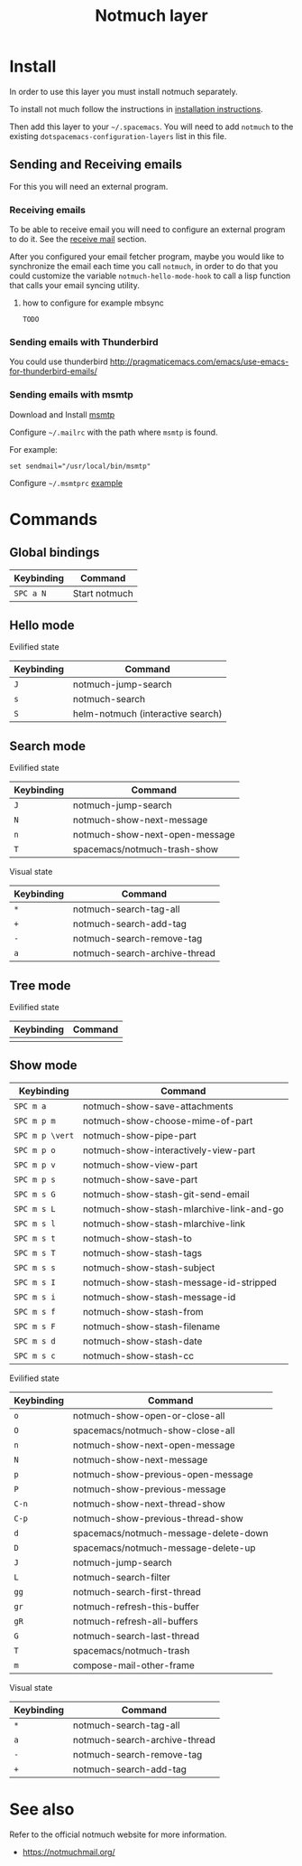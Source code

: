 #+TITLE: Notmuch layer

[[file:notmuch-logo.png]]

* Table of Contents                                         :TOC_4_gh:noexport:
- [[#install][Install]]
  - [[#sending-and-receiving-emails][Sending and Receiving emails]]
    - [[#receiving-emails][Receiving emails]]
      - [[#how-to-configure-for-example-mbsync][how to configure for example mbsync]]
    - [[#sending-emails-with-thunderbird][Sending emails with Thunderbird]]
    - [[#sending-emails-with-msmtp][Sending emails with msmtp]]
- [[#commands][Commands]]
  - [[#global-bindings][Global bindings]]
  - [[#hello-mode][Hello mode]]
      - [[#evilified-state][Evilified state]]
  - [[#search-mode][Search mode]]
      - [[#evilified-state-1][Evilified state]]
      - [[#visual-state][Visual state]]
  - [[#tree-mode][Tree mode]]
      - [[#evilified-state-2][Evilified state]]
  - [[#show-mode][Show mode]]
      - [[#evilified-state-3][Evilified state]]
      - [[#visual-state-1][Visual state]]
- [[#see-also][See also]]

* Install
In order to use this layer you must install notmuch separately.

To install not much follow the instructions in [[https://notmuchmail.org/notmuch-emacs/#index2h2][installation instructions]].


Then add this layer to your =~/.spacemacs=. You will need to add =notmuch= to
the existing =dotspacemacs-configuration-layers= list in this file.

** Sending and Receiving emails
For this you will need an external program.

*** Receiving emails
To be able to receive email you will need to configure an external program to do
it. See the [[https://notmuchmail.org/howto/][receive mail]] section.


After you configured your email fetcher program, maybe you would like to
synchronize the email each time you call =notmuch=, in order to do that you
could customize the variable =notmuch-hello-mode-hook= to call a lisp function
that calls your email syncing utility.

**** how to configure for example mbsync

=TODO=


*** Sending emails with Thunderbird
You could use thunderbird
http://pragmaticemacs.com/emacs/use-emacs-for-thunderbird-emails/

*** Sending emails with msmtp

Download and Install [[http://msmtp.sourceforge.net/download.html][msmtp]]

Configure =~/.mailrc= with the path where =msmtp= is found.

For example:
#+srcname: contents of ~/.mailrc
#+BEGIN_SRC
set sendmail="/usr/local/bin/msmtp"
#+END_SRC

Configure =~/.msmtprc= [[http://msmtp.sourceforge.net/doc/msmtprc.txt][example]]

* Commands

** Global bindings

| Keybinding | Command       |
|------------+---------------|
| ~SPC a N~  | Start notmuch |

** Hello mode

**** Evilified state
| Keybinding | Command                           |
|------------+-----------------------------------|
| ~J~        | notmuch-jump-search               |
| ~s~        | notmuch-search                    |
| ~S~        | helm-notmuch (interactive search) |

** Search mode

**** Evilified state
| Keybinding | Command                        |
|------------+--------------------------------|
| ~J~        | notmuch-jump-search            |
| ~N~        | notmuch-show-next-message      |
| ~n~        | notmuch-show-next-open-message |
| ~T~        | spacemacs/notmuch-trash-show   |

**** Visual state
| Keybinding | Command                                 |
|------------+-----------------------------------------|
| ~*~        | notmuch-search-tag-all                  |
| ~+~        | notmuch-search-add-tag                  |
| ~-~        | notmuch-search-remove-tag               |
| ~a~        | notmuch-search-archive-thread           |

** Tree mode
**** Evilified state
| Keybinding | Command |
|------------+---------|
|            |         |

** Show mode


| Keybinding      | Command                                  |
|-----------------+------------------------------------------|
| ~SPC m a~       | notmuch-show-save-attachments            |
|-----------------+------------------------------------------|
| ~SPC m p m~     | notmuch-show-choose-mime-of-part         |
| ~SPC m p \vert~ | notmuch-show-pipe-part                   |
| ~SPC m p o~     | notmuch-show-interactively-view-part     |
| ~SPC m p v~     | notmuch-show-view-part                   |
| ~SPC m p s~     | notmuch-show-save-part                   |
|-----------------+------------------------------------------|
| ~SPC m s G~     | notmuch-show-stash-git-send-email        |
| ~SPC m s L~     | notmuch-show-stash-mlarchive-link-and-go |
| ~SPC m s l~     | notmuch-show-stash-mlarchive-link        |
| ~SPC m s t~     | notmuch-show-stash-to                    |
| ~SPC m s T~     | notmuch-show-stash-tags                  |
| ~SPC m s s~     | notmuch-show-stash-subject               |
| ~SPC m s I~     | notmuch-show-stash-message-id-stripped   |
| ~SPC m s i~     | notmuch-show-stash-message-id            |
| ~SPC m s f~     | notmuch-show-stash-from                  |
| ~SPC m s F~     | notmuch-show-stash-filename              |
| ~SPC m s d~     | notmuch-show-stash-date                  |
| ~SPC m s c~     | notmuch-show-stash-cc                    |

**** Evilified state

| Keybinding | Command                               |
|------------+---------------------------------------|
| ~o~        | notmuch-show-open-or-close-all        |
| ~O~        | spacemacs/notmuch-show-close-all      |
| ~n~        | notmuch-show-next-open-message        |
| ~N~        | notmuch-show-next-message             |
| ~p~        | notmuch-show-previous-open-message    |
| ~P~        | notmuch-show-previous-message         |
| ~C-n~      | notmuch-show-next-thread-show         |
| ~C-p~      | notmuch-show-previous-thread-show     |
| ~d~        | spacemacs/notmuch-message-delete-down |
| ~D~        | spacemacs/notmuch-message-delete-up   |
| ~J~        | notmuch-jump-search                   |
| ~L~        | notmuch-search-filter                 |
| ~gg~       | notmuch-search-first-thread           |
| ~gr~       | notmuch-refresh-this-buffer           |
| ~gR~       | notmuch-refresh-all-buffers           |
| ~G~        | notmuch-search-last-thread            |
| ~T~        | spacemacs/notmuch-trash               |
| ~m~        | compose-mail-other-frame              |

**** Visual state

| Keybinding | Command                                 |
|------------+-----------------------------------------|
| ~*~        | notmuch-search-tag-all                  |
| ~a~        | notmuch-search-archive-thread           |
| ~-~        | notmuch-search-remove-tag               |
| ~+~        | notmuch-search-add-tag                  |

* See also
Refer to the official notmuch website for more information.

- https://notmuchmail.org/
